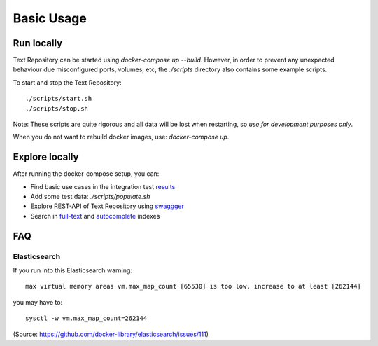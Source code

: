 .. |tr| replace:: Text Repository

Basic Usage
===========

Run locally
-----------

|tr| can be started using `docker-compose up --build`. However, in order to prevent any unexpected behaviour due misconfigured ports, volumes, etc, the `./scripts` directory also contains some example scripts.

To start and stop the |tr|: ::

  ./scripts/start.sh
  ./scripts/stop.sh

Note: These scripts are quite rigorous and all data will be lost when restarting, so *use for development purposes only*.

When you do not want to rebuild docker images, use: `docker-compose up`.

Explore locally
---------------
After running the docker-compose setup, you can:

- Find basic use cases in the integration test `results <http://localhost:8080/concordion/nl/knaw/huc/textrepo/Textrepo.html>`_
- Add some test data: `./scripts/populate.sh`
- Explore REST-API of |tr| using `swaggger <http://localhost:8080/textrepo/swagger>`_
- Search in `full-text <http://localhost:8080/index/full-text>`_ and `autocomplete <http://localhost:8080/index/autocomplete>`_ indexes

FAQ
---

Elasticsearch
*************

If you run into this Elasticsearch warning: ::

  max virtual memory areas vm.max_map_count [65530] is too low, increase to at least [262144]

you may have to: ::

  sysctl -w vm.max_map_count=262144

(Source: https://github.com/docker-library/elasticsearch/issues/111)

